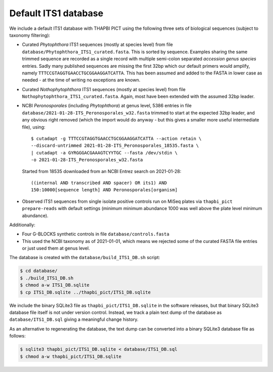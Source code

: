 Default ITS1 database
=====================

We include a default ITS1 database with THAPBI PICT using the following three
sets of biological sequences (subject to taxonomy filtering):

- Curated *Phytophthora* ITS1 sequences (mostly at species level) from file
  ``database/Phytophthora_ITS1_curated.fasta``. This is sorted by sequence.
  Examples sharing the same trimmed sequence are recorded as a single record
  with multiple semi-colon separated *accession genus species* entries.
  Sadly many published sequences are missing the first 32bp which our default
  primers would amplify, namely ``TTTCCGTAGGTGAACCTGCGGAAGGATCATTA``. This
  has been assumed and added to the FASTA in lower case as needed - at the
  time of writing no exceptions are known.

- Curated *Nothophytophthora* ITS1 sequences (mostly at species level) from
  file ``Nothophytophthora_ITS1_curated.fasta``. Again, most have been extended
  with the assumed 32bp leader.

- NCBI *Peronosporales* (including *Phytophthora*) at genus level, 5386 entries
  in file ``database/2021-01-28-ITS_Peronosporales_w32.fasta`` trimmed to start
  at the expected 32bp leader, and any obvious right removed (which the import
  would do anyway - but this gives a smaller more useful intermediate file), using::

      $ cutadapt -g TTTCCGTAGGTGAACCTGCGGAAGGATCATTA --action retain \
      --discard-untrimmed 2021-01-28-ITS_Peronosporales_18535.fasta \
      | cutadapt -a GYRGGGACGAAAGTCYYTGC --fasta /dev/stdin \
      -o 2021-01-28-ITS_Peronosporales_w32.fasta

  Started from 18535 downloaded from an NCBI Entrez search on 2021-01-28::

      ((internal AND transcribed AND spacer) OR its1) AND
      150:10000[sequence length] AND Peronosporales[organism]

- Observed ITS1 sequences from single isolate positive controls run on MiSeq
  plates via ``thapbi_pict prepare-reads`` with default settings (minimum
  minimum abundance 1000 was well above the plate level minimum abundance).

Additionally:

- Four G-BLOCKS synthetic controls in file ``database/controls.fasta``

- This used the NCBI taxonomy as of 2021-01-01, which means we rejected some
  of the curated FASTA file entries or just used them at genus level.

The database is created with the ``database/build_ITS1_DB.sh`` script:

.. code:: console

    $ cd database/
    $ ./build_ITS1_DB.sh
    $ chmod a-w ITS1_DB.sqlite
    $ cp ITS1_DB.sqlite ../thapbi_pict/ITS1_DB.sqlite

We include the binary SQLite3 file as ``thapbi_pict/ITS1_DB.sqlite`` in the
software releases, but that binary SQLite3 database file itself is not under
version control. Instead, we track a plain text dump of the database as
``database/ITS1_DB.sql`` giving a meaningful change history.

As an alternative to regenerating the database, the text dump can be converted
into a binary SQLite3 database file as follows:

.. code:: console

   $ sqlite3 thapbi_pict/ITS1_DB.sqlite < database/ITS1_DB.sql
   $ chmod a-w thapbi_pict/ITS1_DB.sqlite
